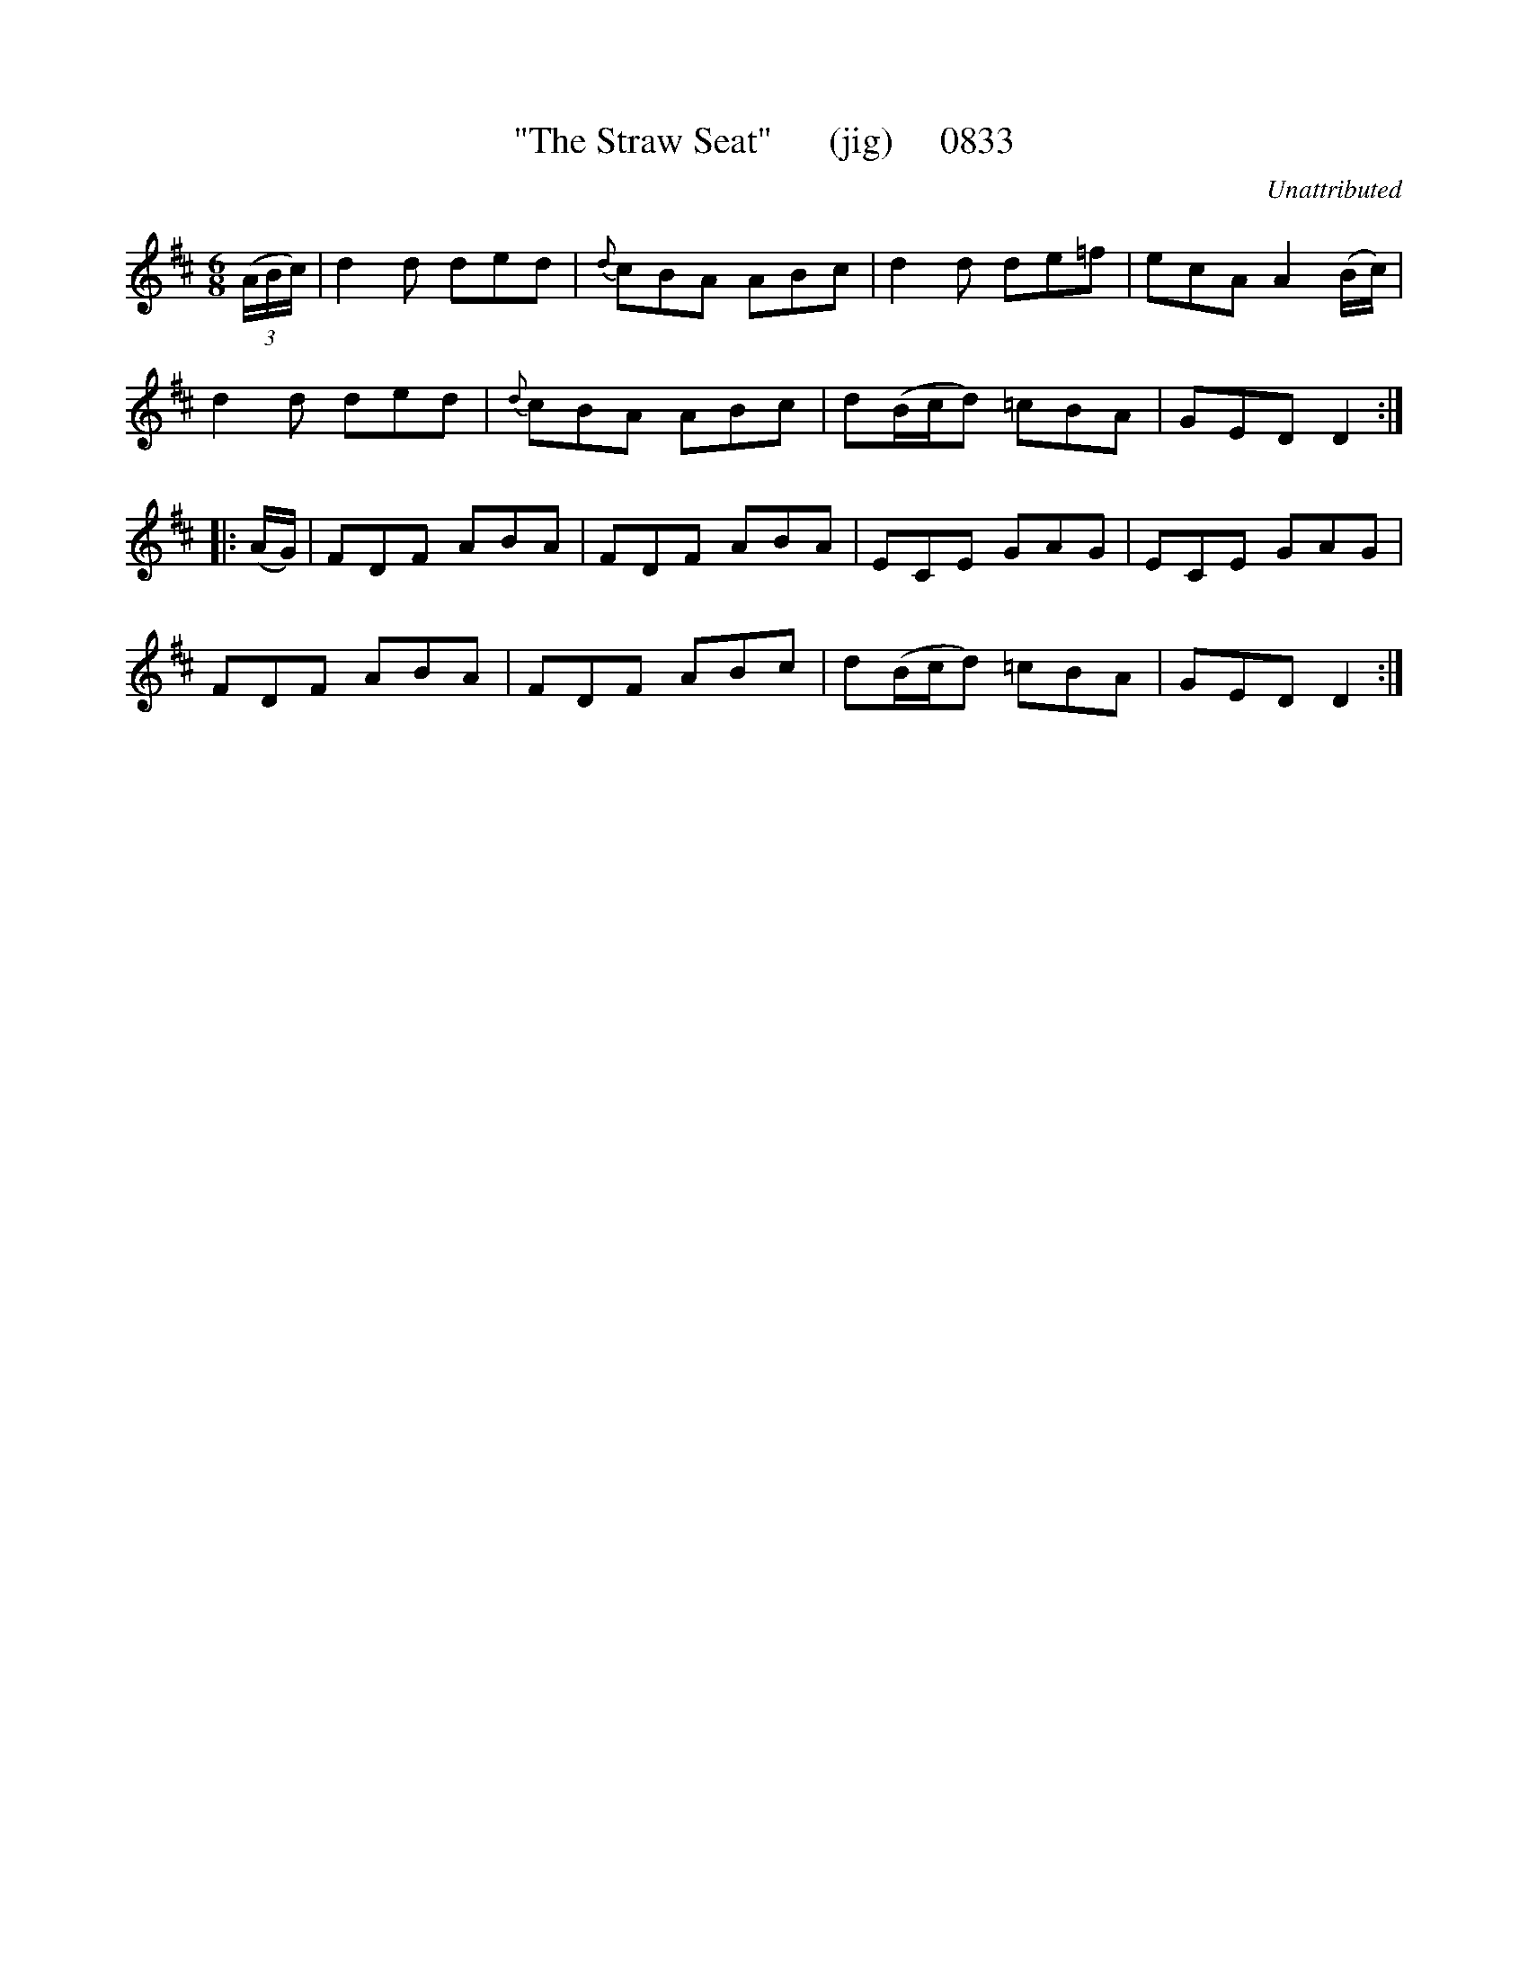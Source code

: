 X:0833
T:"The Straw Seat"      (jig)     0833
C:Unattributed
B:O'Neill's Music Of Ireland (The 1850) Lyon & Healy, Chicago, 1903 edition
Z:FROM O'NEILL'S TO NOTEWORTHY, FROM NOTEWORTHY TO ABC, MIDI AND .TXT BY VINCE
BRENNAN July 2003 (HTTP://WWW.SOSYOURMOM.COM)
I:abc2nwc
M:6/8
L:1/8
K:D
(3(A/2B/2c/2)|d2d ded|{d}cBA ABc|d2d de=f|ecA A2(B/2c/2)|
d2d ded|{d}cBA ABc|d(B/2c/2d) =cBA|GED D2:|
|:(A/2G/2)|FDF ABA|FDF ABA|ECE GAG|ECE GAG|
FDF ABA|FDF ABc|d(B/2c/2d) =cBA|GED D2:|



